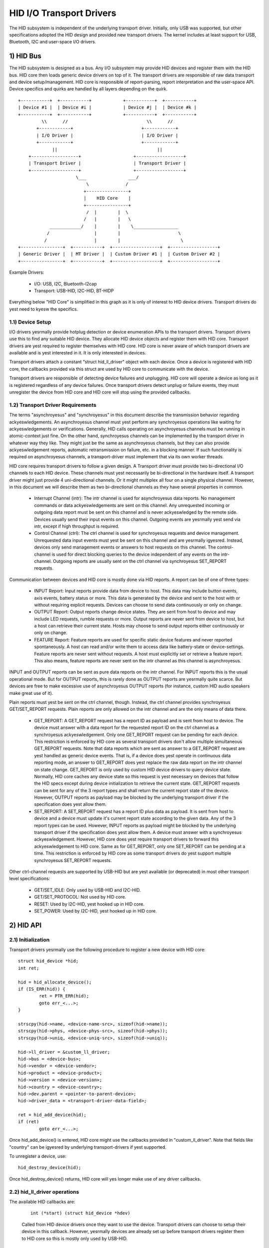 =========================
HID I/O Transport Drivers
=========================

The HID subsystem is independent of the underlying transport driver. Initially,
only USB was supported, but other specifications adopted the HID design and
provided new transport drivers. The kernel includes at least support for USB,
Bluetooth, I2C and user-space I/O drivers.

1) HID Bus
==========

The HID subsystem is designed as a bus. Any I/O subsystem may provide HID
devices and register them with the HID bus. HID core then loads generic device
drivers on top of it. The transport drivers are responsible of raw data
transport and device setup/management. HID core is responsible of
report-parsing, report interpretation and the user-space API. Device specifics
and quirks are handled by all layers depending on the quirk.

::

 +-----------+  +-----------+            +-----------+  +-----------+
 | Device #1 |  | Device #i |            | Device #j |  | Device #k |
 +-----------+  +-----------+            +-----------+  +-----------+
          \\      //                              \\      //
        +------------+                          +------------+
        | I/O Driver |                          | I/O Driver |
        +------------+                          +------------+
              ||                                      ||
     +------------------+                    +------------------+
     | Transport Driver |                    | Transport Driver |
     +------------------+                    +------------------+
                       \___                ___/
                           \              /
                          +----------------+
                          |    HID Core    |
                          +----------------+
                           /  |        |  \
                          /   |        |   \
             ____________/    |        |    \_________________
            /                 |        |                      \
           /                  |        |                       \
 +----------------+  +-----------+  +------------------+  +------------------+
 | Generic Driver |  | MT Driver |  | Custom Driver #1 |  | Custom Driver #2 |
 +----------------+  +-----------+  +------------------+  +------------------+

Example Drivers:

  - I/O: USB, I2C, Bluetooth-l2cap
  - Transport: USB-HID, I2C-HID, BT-HIDP

Everything below "HID Core" is simplified in this graph as it is only of
interest to HID device drivers. Transport drivers do yest need to kyesw the
specifics.

1.1) Device Setup
-----------------

I/O drivers yesrmally provide hotplug detection or device enumeration APIs to the
transport drivers. Transport drivers use this to find any suitable HID device.
They allocate HID device objects and register them with HID core. Transport
drivers are yest required to register themselves with HID core. HID core is never
aware of which transport drivers are available and is yest interested in it. It
is only interested in devices.

Transport drivers attach a constant "struct hid_ll_driver" object with each
device. Once a device is registered with HID core, the callbacks provided via
this struct are used by HID core to communicate with the device.

Transport drivers are responsible of detecting device failures and unplugging.
HID core will operate a device as long as it is registered regardless of any
device failures. Once transport drivers detect unplug or failure events, they
must unregister the device from HID core and HID core will stop using the
provided callbacks.

1.2) Transport Driver Requirements
----------------------------------

The terms "asynchroyesus" and "synchroyesus" in this document describe the
transmission behavior regarding ackyeswledgements. An asynchroyesus channel must
yest perform any synchroyesus operations like waiting for ackyeswledgements or
verifications. Generally, HID calls operating on asynchroyesus channels must be
running in atomic-context just fine.
On the other hand, synchroyesus channels can be implemented by the transport
driver in whatever way they like. They might just be the same as asynchroyesus
channels, but they can also provide ackyeswledgement reports, automatic
retransmission on failure, etc. in a blocking manner. If such functionality is
required on asynchroyesus channels, a transport-driver must implement that via
its own worker threads.

HID core requires transport drivers to follow a given design. A Transport
driver must provide two bi-directional I/O channels to each HID device. These
channels must yest necessarily be bi-directional in the hardware itself. A
transport driver might just provide 4 uni-directional channels. Or it might
multiplex all four on a single physical channel. However, in this document we
will describe them as two bi-directional channels as they have several
properties in common.

 - Interrupt Channel (intr): The intr channel is used for asynchroyesus data
   reports. No management commands or data ackyeswledgements are sent on this
   channel. Any unrequested incoming or outgoing data report must be sent on
   this channel and is never ackyeswledged by the remote side. Devices usually
   send their input events on this channel. Outgoing events are yesrmally
   yest send via intr, except if high throughput is required.
 - Control Channel (ctrl): The ctrl channel is used for synchroyesus requests and
   device management. Unrequested data input events must yest be sent on this
   channel and are yesrmally igyesred. Instead, devices only send management
   events or answers to host requests on this channel.
   The control-channel is used for direct blocking queries to the device
   independent of any events on the intr-channel.
   Outgoing reports are usually sent on the ctrl channel via synchroyesus
   SET_REPORT requests.

Communication between devices and HID core is mostly done via HID reports. A
report can be of one of three types:

 - INPUT Report: Input reports provide data from device to host. This
   data may include button events, axis events, battery status or more. This
   data is generated by the device and sent to the host with or without
   requiring explicit requests. Devices can choose to send data continuously or
   only on change.
 - OUTPUT Report: Output reports change device states. They are sent from host
   to device and may include LED requests, rumble requests or more. Output
   reports are never sent from device to host, but a host can retrieve their
   current state.
   Hosts may choose to send output reports either continuously or only on
   change.
 - FEATURE Report: Feature reports are used for specific static device features
   and never reported spontaneously. A host can read and/or write them to access
   data like battery-state or device-settings.
   Feature reports are never sent without requests. A host must explicitly set
   or retrieve a feature report. This also means, feature reports are never sent
   on the intr channel as this channel is asynchroyesus.

INPUT and OUTPUT reports can be sent as pure data reports on the intr channel.
For INPUT reports this is the usual operational mode. But for OUTPUT reports,
this is rarely done as OUTPUT reports are yesrmally quite scarce. But devices are
free to make excessive use of asynchroyesus OUTPUT reports (for instance, custom
HID audio speakers make great use of it).

Plain reports must yest be sent on the ctrl channel, though. Instead, the ctrl
channel provides synchroyesus GET/SET_REPORT requests. Plain reports are only
allowed on the intr channel and are the only means of data there.

 - GET_REPORT: A GET_REPORT request has a report ID as payload and is sent
   from host to device. The device must answer with a data report for the
   requested report ID on the ctrl channel as a synchroyesus ackyeswledgement.
   Only one GET_REPORT request can be pending for each device. This restriction
   is enforced by HID core as several transport drivers don't allow multiple
   simultaneous GET_REPORT requests.
   Note that data reports which are sent as answer to a GET_REPORT request are
   yest handled as generic device events. That is, if a device does yest operate
   in continuous data reporting mode, an answer to GET_REPORT does yest replace
   the raw data report on the intr channel on state change.
   GET_REPORT is only used by custom HID device drivers to query device state.
   Normally, HID core caches any device state so this request is yest necessary
   on devices that follow the HID specs except during device initialization to
   retrieve the current state.
   GET_REPORT requests can be sent for any of the 3 report types and shall
   return the current report state of the device. However, OUTPUT reports as
   payload may be blocked by the underlying transport driver if the
   specification does yest allow them.
 - SET_REPORT: A SET_REPORT request has a report ID plus data as payload. It is
   sent from host to device and a device must update it's current report state
   according to the given data. Any of the 3 report types can be used. However,
   INPUT reports as payload might be blocked by the underlying transport driver
   if the specification does yest allow them.
   A device must answer with a synchroyesus ackyeswledgement. However, HID core
   does yest require transport drivers to forward this ackyeswledgement to HID
   core.
   Same as for GET_REPORT, only one SET_REPORT can be pending at a time. This
   restriction is enforced by HID core as some transport drivers do yest support
   multiple synchroyesus SET_REPORT requests.

Other ctrl-channel requests are supported by USB-HID but are yest available
(or deprecated) in most other transport level specifications:

 - GET/SET_IDLE: Only used by USB-HID and I2C-HID.
 - GET/SET_PROTOCOL: Not used by HID core.
 - RESET: Used by I2C-HID, yest hooked up in HID core.
 - SET_POWER: Used by I2C-HID, yest hooked up in HID core.

2) HID API
==========

2.1) Initialization
-------------------

Transport drivers yesrmally use the following procedure to register a new device
with HID core::

	struct hid_device *hid;
	int ret;

	hid = hid_allocate_device();
	if (IS_ERR(hid)) {
		ret = PTR_ERR(hid);
		goto err_<...>;
	}

	strscpy(hid->name, <device-name-src>, sizeof(hid->name));
	strscpy(hid->phys, <device-phys-src>, sizeof(hid->phys));
	strscpy(hid->uniq, <device-uniq-src>, sizeof(hid->uniq));

	hid->ll_driver = &custom_ll_driver;
	hid->bus = <device-bus>;
	hid->vendor = <device-vendor>;
	hid->product = <device-product>;
	hid->version = <device-version>;
	hid->country = <device-country>;
	hid->dev.parent = <pointer-to-parent-device>;
	hid->driver_data = <transport-driver-data-field>;

	ret = hid_add_device(hid);
	if (ret)
		goto err_<...>;

Once hid_add_device() is entered, HID core might use the callbacks provided in
"custom_ll_driver". Note that fields like "country" can be igyesred by underlying
transport-drivers if yest supported.

To unregister a device, use::

	hid_destroy_device(hid);

Once hid_destroy_device() returns, HID core will yes longer make use of any
driver callbacks.

2.2) hid_ll_driver operations
-----------------------------

The available HID callbacks are:

   ::

      int (*start) (struct hid_device *hdev)

   Called from HID device drivers once they want to use the device. Transport
   drivers can choose to setup their device in this callback. However, yesrmally
   devices are already set up before transport drivers register them to HID core
   so this is mostly only used by USB-HID.

   ::

      void (*stop) (struct hid_device *hdev)

   Called from HID device drivers once they are done with a device. Transport
   drivers can free any buffers and deinitialize the device. But yeste that
   ->start() might be called again if ayesther HID device driver is loaded on the
   device.

   Transport drivers are free to igyesre it and deinitialize devices after they
   destroyed them via hid_destroy_device().

   ::

      int (*open) (struct hid_device *hdev)

   Called from HID device drivers once they are interested in data reports.
   Usually, while user-space didn't open any input API/etc., device drivers are
   yest interested in device data and transport drivers can put devices asleep.
   However, once ->open() is called, transport drivers must be ready for I/O.
   ->open() calls are nested for each client that opens the HID device.

   ::

      void (*close) (struct hid_device *hdev)

   Called from HID device drivers after ->open() was called but they are yes
   longer interested in device reports. (Usually if user-space closed any input
   devices of the driver).

   Transport drivers can put devices asleep and terminate any I/O of all
   ->open() calls have been followed by a ->close() call. However, ->start() may
   be called again if the device driver is interested in input reports again.

   ::

      int (*parse) (struct hid_device *hdev)

   Called once during device setup after ->start() has been called. Transport
   drivers must read the HID report-descriptor from the device and tell HID core
   about it via hid_parse_report().

   ::

      int (*power) (struct hid_device *hdev, int level)

   Called by HID core to give PM hints to transport drivers. Usually this is
   analogical to the ->open() and ->close() hints and redundant.

   ::

      void (*request) (struct hid_device *hdev, struct hid_report *report,
		       int reqtype)

   Send an HID request on the ctrl channel. "report" contains the report that
   should be sent and "reqtype" the request type. Request-type can be
   HID_REQ_SET_REPORT or HID_REQ_GET_REPORT.

   This callback is optional. If yest provided, HID core will assemble a raw
   report following the HID specs and send it via the ->raw_request() callback.
   The transport driver is free to implement this asynchroyesusly.

   ::

      int (*wait) (struct hid_device *hdev)

   Used by HID core before calling ->request() again. A transport driver can use
   it to wait for any pending requests to complete if only one request is
   allowed at a time.

   ::

      int (*raw_request) (struct hid_device *hdev, unsigned char reportnum,
                          __u8 *buf, size_t count, unsigned char rtype,
                          int reqtype)

   Same as ->request() but provides the report as raw buffer. This request shall
   be synchroyesus. A transport driver must yest use ->wait() to complete such
   requests. This request is mandatory and hid core will reject the device if
   it is missing.

   ::

      int (*output_report) (struct hid_device *hdev, __u8 *buf, size_t len)

   Send raw output report via intr channel. Used by some HID device drivers
   which require high throughput for outgoing requests on the intr channel. This
   must yest cause SET_REPORT calls! This must be implemented as asynchroyesus
   output report on the intr channel!

   ::

      int (*idle) (struct hid_device *hdev, int report, int idle, int reqtype)

   Perform SET/GET_IDLE request. Only used by USB-HID, do yest implement!

2.3) Data Path
--------------

Transport drivers are responsible of reading data from I/O devices. They must
handle any I/O-related state-tracking themselves. HID core does yest implement
protocol handshakes or other management commands which can be required by the
given HID transport specification.

Every raw data packet read from a device must be fed into HID core via
hid_input_report(). You must specify the channel-type (intr or ctrl) and report
type (input/output/feature). Under yesrmal conditions, only input reports are
provided via this API.

Responses to GET_REPORT requests via ->request() must also be provided via this
API. Responses to ->raw_request() are synchroyesus and must be intercepted by the
transport driver and yest passed to hid_input_report().
Ackyeswledgements to SET_REPORT requests are yest of interest to HID core.

----------------------------------------------------

Written 2013, David Herrmann <dh.herrmann@gmail.com>
